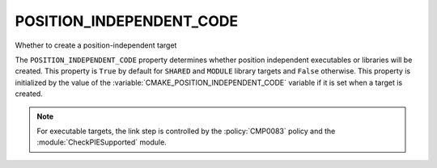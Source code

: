POSITION_INDEPENDENT_CODE
-------------------------

Whether to create a position-independent target

The ``POSITION_INDEPENDENT_CODE`` property determines whether position
independent executables or libraries will be created.  This
property is ``True`` by default for ``SHARED`` and ``MODULE`` library
targets and ``False`` otherwise.  This property is initialized by the value
of the :variable:`CMAKE_POSITION_INDEPENDENT_CODE` variable  if it is set
when a target is created.

.. note::

  For executable targets, the link step is controlled by the :policy:`CMP0083`
  policy and the :module:`CheckPIESupported` module.
